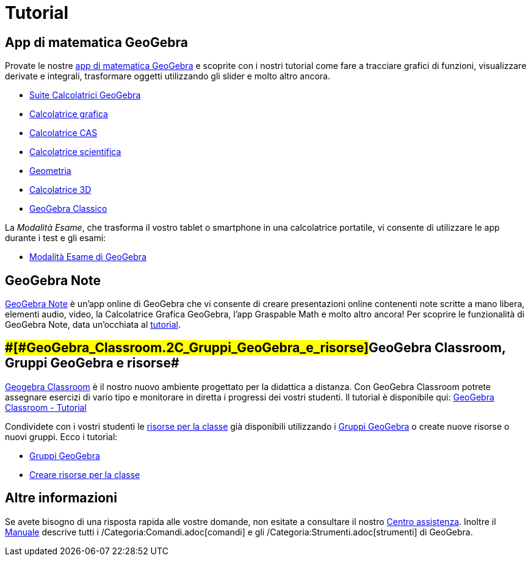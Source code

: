 = Tutorial

== [#App_di_matematica_GeoGebra]#App di matematica GeoGebra#

Provate le nostre https://www.geogebra.org[app di matematica GeoGebra] e scoprite con i nostri tutorial come fare a
tracciare grafici di funzioni, visualizzare derivate e integrali, trasformare oggetti utilizzando gli slider e molto
altro ancora.

* https://www.geogebra.org/m/rsmmscpz[Suite Calcolatrici GeoGebra]
* https://www.geogebra.org/m/kfdvpqnm[Calcolatrice grafica]
* https://www.geogebra.org/m/qdcjtns3[Calcolatrice CAS]
* https://www.geogebra.org/m/smjzvd5c[Calcolatrice scientifica]
* https://www.geogebra.org/m/pNd6qEgg[Geometria]
* https://www.geogebra.org/m/djz4pvvn[Calcolatrice 3D]
* https://www.geogebra.org/m/busucpzh[GeoGebra Classico]

La _Modalità Esame_, che trasforma il vostro tablet o smartphone in una calcolatrice portatile, vi consente di
utilizzare le app durante i test e gli esami:

* https://www.geogebra.org/m/hvtasyxw[Modalità Esame di GeoGebra]

== [#GeoGebra_Note]#GeoGebra Note#

https://www.geogebra.org/notes[GeoGebra Note] è un'app online di GeoGebra che vi consente di creare presentazioni online
contenenti note scritte a mano libera, elementi audio, video, la Calcolatrice Grafica GeoGebra, l'app Graspable Math e
molto altro ancora! Per scoprire le funzionalità di GeoGebra Note, data un'occhiata al
https://www.geogebra.org/m/f3theet4[tutorial].

== [#GeoGebra_Classroom,_Gruppi_GeoGebra_e_risorse]####[#GeoGebra_Classroom.2C_Gruppi_GeoGebra_e_risorse]##GeoGebra Classroom, Gruppi GeoGebra e risorse##

https://www.geogebra.org/classroom[Geogebra Classroom] è il nostro nuovo ambiente progettato per la didattica a
distanza. Con GeoGebra Classroom potrete assegnare esercizi di vario tipo e monitorare in diretta i progressi dei vostri
studenti. Il tutorial è disponibile qui: https://www.geogebra.org/m/c4vurxc9[GeoGebra Classroom - Tutorial]

Condividete con i vostri studenti le https://www.geogebra.org/materials[risorse per la classe] già disponibili
utilizzando i https://www.geogebra.org/groups[Gruppi GeoGebra] o create nuove risorse o nuovi gruppi. Ecco i tutorial:

* https://www.geogebra.org/m/JFvm9KRG[Gruppi GeoGebra]
* https://www.geogebra.org/m/tz2z7chu[Creare risorse per la classe]

== [#Altre_informazioni]#Altre informazioni#

Se avete bisogno di una risposta rapida alle vostre domande, non esitate a consultare il nostro
http://help.geogebra.org[Centro assistenza]. Inoltre il xref:/Manuale.adoc[Manuale] descrive tutti i
/Categoria:Comandi.adoc[comandi] e gli /Categoria:Strumenti.adoc[strumenti] di GeoGebra.

